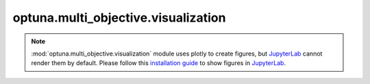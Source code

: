 .. module:: optuna.multi_objective.visualization

optuna.multi_objective.visualization
====================================

.. note::
    :mod:`optuna.multi_objective.visualization` module uses plotly to create figures,
    but `JupyterLab`_ cannot render them by default. Please follow this `installation guide`_ to
    show figures in `JupyterLab`_.

    .. _JupyterLab: https://github.com/jupyterlab/jupyterlab
    .. _installation guide: https://github.com/plotly/plotly.py#jupyterlab-support-python-35

.. autosummary::
   :toctree: generated/
   :nosignatures:

   optuna.multi_objective.visualization.plot_pareto_front
